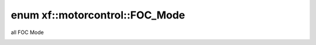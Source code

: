 .. index:: pair: enum; xf::motorcontrol::FOC_Mode
.. _doxid-namespacexf_1_1motorcontrol_1a24e0b7d90832dc4756987e8ba2332102:
.. _cid-xf::motorcontrol::foc_mode:

enum xf::motorcontrol::FOC_Mode
===============================



all FOC Mode

.. _doxid-namespacexf_1_1motorcontrol_1a24e0b7d90832dc4756987e8ba2332102ab87bd8750b347eeee1ec98760473c171:
.. _cid-xf::motorcontrol::foc_mode::mod_stopped:
.. _doxid-namespacexf_1_1motorcontrol_1a24e0b7d90832dc4756987e8ba2332102ae534f8e81bc81a5668254d4a2fe7c78c:
.. _cid-xf::motorcontrol::foc_mode::mod_speed_with_torque:
.. _doxid-namespacexf_1_1motorcontrol_1a24e0b7d90832dc4756987e8ba2332102a9bbfdf447474ee57d664c1c1ba3ed0a1:
.. _cid-xf::motorcontrol::foc_mode::mod_torque_without_speed:
.. _doxid-namespacexf_1_1motorcontrol_1a24e0b7d90832dc4756987e8ba2332102a1bae04530707ea10bd89cdd1b4dc12fb:
.. _cid-xf::motorcontrol::foc_mode::mod_flux:
.. _doxid-namespacexf_1_1motorcontrol_1a24e0b7d90832dc4756987e8ba2332102a0beb38d2234265388cc021f2563ee0f8:
.. _cid-xf::motorcontrol::foc_mode::mod_manual_torque_flux_fixed_speed:
.. _doxid-namespacexf_1_1motorcontrol_1a24e0b7d90832dc4756987e8ba2332102aa955f611b7b383d30a839051e747f051:
.. _cid-xf::motorcontrol::foc_mode::mod_manual_torque_flux:
.. _doxid-namespacexf_1_1motorcontrol_1a24e0b7d90832dc4756987e8ba2332102a0e0cee238a5dc6718b3142e84ff19906:
.. _cid-xf::motorcontrol::foc_mode::mod_manual_torque:
.. _doxid-namespacexf_1_1motorcontrol_1a24e0b7d90832dc4756987e8ba2332102aebbc6bf8a63c7d7a49c05ecbeb523d4e:
.. _cid-xf::motorcontrol::foc_mode::mod_manual_flux:
.. _doxid-namespacexf_1_1motorcontrol_1a24e0b7d90832dc4756987e8ba2332102a060e183ea67d7540a4dfe93cd9e70ef1:
.. _cid-xf::motorcontrol::foc_mode::mod_manual_torque_flux_fixed_angle:
.. _doxid-namespacexf_1_1motorcontrol_1a24e0b7d90832dc4756987e8ba2332102aefe4436948ae1b9a93a978d7aac79aef:
.. _cid-xf::motorcontrol::foc_mode::mod_total_num:
.. ref-code-block:: cpp
	:class: overview-code-block

	// enum values

	MOD_STOPPED = 0
	MOD_SPEED_WITH_TORQUE 
	MOD_TORQUE_WITHOUT_SPEED 
	MOD_FLUX 
	MOD_MANUAL_TORQUE_FLUX_FIXED_SPEED 
	MOD_MANUAL_TORQUE_FLUX 
	MOD_MANUAL_TORQUE 
	MOD_MANUAL_FLUX 
	MOD_MANUAL_TORQUE_FLUX_FIXED_ANGLE 
	MOD_TOTAL_NUM 

